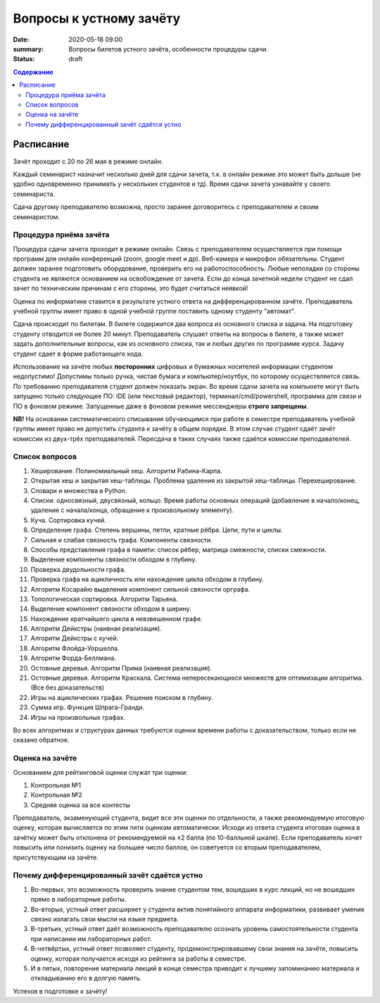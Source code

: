 Вопросы к устному зачёту
########################

:date: 2020-05-18 09:00
:summary: Вопросы билетов устного зачёта, особенности процедуры сдачи.
:status: draft

.. default-role:: code
.. contents:: Содержание


Расписание
==========

Зачёт проходит с 20 по 26 мая в режиме онлайн.

Каждый семинарист назначит несколько дней для сдачи зачета, т.к. в онлайн режиме это может быть
дольше (не удобно одновременно принимать у нескольких студентов и тд). Время сдачи зачета узнавайте
у своего семинариста.

Сдача другому преподавателю возможна, просто заранее договоритесь с преподавателем и своим
семинаристом.

Процедура приёма зачёта
-----------------------

Процедура сдачи зачета проходит в режиме онлайн. Связь с преподавателем осуществляется при помощи
программ для онлайн конференций (zoom, google meet и др). Веб-камера и микрофон обязательны. Студент
должен заранее подготовить оборудование, проверить его на работоспособность. Любые неполадки со
стороны студента не являются основанием на освобождение от зачета. Если до конца зачетной недели
студент не сдал зачет по техническим причинам с его стороны, это будет считаться неявкой!

Оценка по информатике ставится в результате устного ответа на дифференцированном зачёте.
Преподаватель учебной группы имеет право в одной учебной группе поставить одному студенту "автомат".

Сдача происходит по билетам. В билете содержится два вопроса из основного списка и задача. На
подготовку студенту отводится не более 20 минут. Преподаватель слушает ответы на вопросы в билете,
а также может задать дополнительные вопросы, как из основного списка, так и любых других по
программе курса. Задачу студент сдает в форме работающего кода.

Использование на зачёте любых **посторонних** цифровых и бумажных носителей информации студентом
недопустимо! Допустимы только ручка, чистая бумага и компьютер/ноутбук, по которому осуществляется
связь. По требованию преподавателя студент должен показать экран. Во время сдачи зачета на компьюете
могут быть запущено только следующее ПО: IDE (или текстовый редактор), терминал/cmd/powershell,
программа для связи и ПО в фоновом режиме. Запущенные даже в фоновом режиме мессенджеры
**строго запрещены**.

**NB!**
На основании систематического списывания обучающимся при работе в семестре преподаватель учебной
группы имеет право не допустить студента к зачёту в общем порядке. В этом случае студент сдаёт зачёт
комиссии из двух-трёх преподавателей. Пересдача в таких случаях также сдаётся комиссии
преподавателей.

Список вопросов
---------------

#. Хеширование. Полиномиальный хеш. Алгоритм Рабина-Карпа.
#. Открытая хеш и закрытая хеш-таблицы. Проблема удаления из закрытой хеш-таблицы. Перехеширование.
#. Словари и множества в Python.
#. Списки: односвязный, двусвязный, кольцо. Время работы основных операций (добавление в начало/конец, удаление с начала/конца, обращение к произвольному элементу).
#. Куча. Сортировка кучей.
#. Определение графа. Степень вершины, петли, кратные рёбра. Цепи, пути и циклы.
#. Сильная и слабая связность графа. Компоненты связности.
#. Способы представления графа в памяти: список рёбер, матрица смежности, списки смежности.
#. Выделение компоненты связности обходом в глубину.
#. Проверка двудольности графа.
#. Проверка графа на ацикличность или нахождение цикла обходом в глубину.
#. Алгоритм Косарайю выделения компонент сильной связности орграфа.
#. Топологическая сортировка. Алгоритм Тарьяна.
#. Выделение компонент связности обходом в ширину.
#. Нахождение кратчайшего цикла в невзвешенном графе.
#. Алгоритм Дейкстры (наивная реализация).
#. Алгоритм Дейкстры с кучей.
#. Алгоритм Флойда-Уоршелла.
#. Алгоритм Форда-Беллмана.
#. Остовные деревья. Алгоритм Прима (наивная реализация).
#. Остовные деревья. Алгоритм Краскала. Система непересекающихся множеств для оптимизации алгоритма. (Все без доказательств)
#. Игры на ациклических графах. Решение поиском в глубину.
#. Сумма игр. Функция Шпрага-Гранди.
#. Игры на произвольных графах.

Во всех алгоритмах и структурах данных требуются оценки времени работы с доказательством, только
если не сказано обратное.

Оценка на зачёте
----------------

Основанием для рейтинговой оценки служат три оценки:

#. Контрольная №1
#. Контрольная №2
#. Средняя оценка за все контесты

Преподаватель, экзаменующий студента, видит все эти оценки по отдельности, а также рекомендуемую
итоговую оценку, которая вычисляется по этим пяти оценкам автоматически. Исходя из ответа студента
итоговая оценка в зачётку может быть отклонена от рекомендуемой на ±2 балла (по 10-балльной шкале).
Если преподаватель хочет повысить или понизить оценку на большее число баллов, он советуется со
вторым преподавателем, присутствующим на зачёте.

.. Студент при несогласии с итоговой оценкой может потребовать апелляции у лектора, но за это придётся
.. рискнуть 1 баллом. Если апелляция не будет успешной, и лектор полностью согласится с
.. преподавателем-экзаменатором в его оценке знаний студента, то итоговая оценка будет *понижена* на 1
.. балл (по 10-балльной шкале).

.. Апелляция проходит в пятницу зачётной недели.


Почему дифференцированный зачёт сдаётся устно
---------------------------------------------

#. Во-первых, это возможность проверить знание студентом тем, вошедших в курс лекций, но не вошедших прямо в лабораторные работы.
#. Во-вторых, устный ответ расширяет у студента актив понятийного аппарата информатики, развивает умение связно излагать свои мысли на языке предмета.
#. В-третьих, устный ответ даёт возможность преподавателю осознать уровень самостоятельности студента при написании им лабораторных работ.
#. В-четвёртых, устный ответ позволяет студенту, продемонстрировавшему свои знания на зачёте, повысить оценку, которая получается исходя из рейтинга за работы в семестре.
#. И в пятых, повторение материала лекций в конце семестра приводит к лучшему запоминанию материала и откладыванию его в долгую память.

Успехов в подготовке к зачёту!
